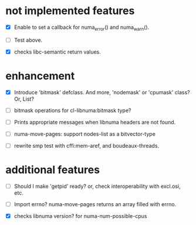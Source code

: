 # -*- mode: org; -*-

* not implemented features

- [X] Enable to set a callback for numa_error() and numa_warn().
- [ ] Test above.

- [X] checks libc-semantic return values. 


* enhancement

- [X] Introduce 'bitmask' defclass.
  And more, 'nodemask' or 'cpumask' class?
  Or, List?

- [ ] bitmask operations for cl-libnuma:bitmask type?

- [ ] Prints appropriate messages when libnuma headers are not found.

- [ ] numa-move-pages: support nodes-list as a bitvector-type

- [ ] rewrite smp test with cffi:mem-aref, and boudeaux-threads. 


* additional features

- [ ] Should I make 'getpid' ready?
  or, check interoperability with excl.osi, etc.

- [ ] Import errno?
  numa-move-pages returns an array filled with errno.

- [X] checks libnuma version?
  for numa-num-possible-cpus
